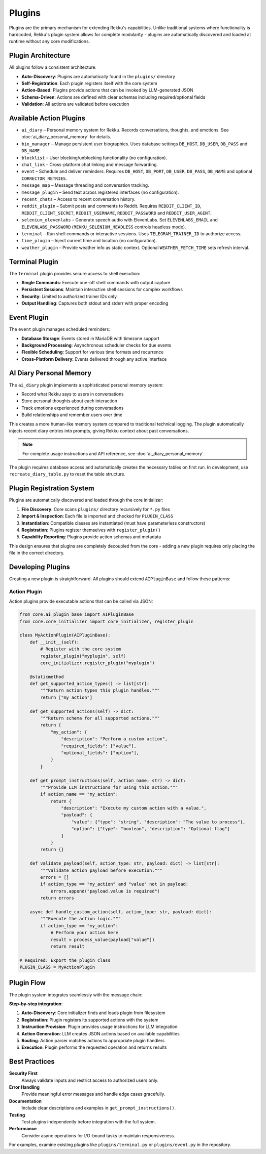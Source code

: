 Plugins
=======

.. image:: res/plugins.png
    :alt: Rekku plugin architecture diagram
    :width: 600px
    :align: center


Plugins are the primary mechanism for extending Rekku's capabilities. Unlike traditional systems where functionality is hardcoded, Rekku's plugin system allows for complete modularity - plugins are automatically discovered and loaded at runtime without any core modifications.

Plugin Architecture
-------------------

All plugins follow a consistent architecture:

- **Auto-Discovery**: Plugins are automatically found in the ``plugins/`` directory
- **Self-Registration**: Each plugin registers itself with the core system
- **Action-Based**: Plugins provide actions that can be invoked by LLM-generated JSON
- **Schema-Driven**: Actions are defined with clear schemas including required/optional fields
- **Validation**: All actions are validated before execution

Available Action Plugins
------------------------

* ``ai_diary`` – Personal memory system for Rekku. Records conversations, thoughts, and emotions. See :doc:`ai_diary_personal_memory` for details.
* ``bio_manager`` – Manage persistent user biographies. Uses database settings ``DB_HOST``, ``DB_USER``, ``DB_PASS`` and ``DB_NAME``.
* ``blocklist`` – User blocking/unblocking functionality (no configuration).
* ``chat_link`` – Cross-platform chat linking and message forwarding.
* ``event`` – Schedule and deliver reminders. Requires ``DB_HOST``, ``DB_PORT``, ``DB_USER``, ``DB_PASS``, ``DB_NAME`` and optional ``CORRECTOR_RETRIES``.
* ``message_map`` – Message threading and conversation tracking.
* ``message_plugin`` – Send text across registered interfaces (no configuration).
* ``recent_chats`` – Access to recent conversation history.
* ``reddit_plugin`` – Submit posts and comments to Reddit. Requires ``REDDIT_CLIENT_ID``, ``REDDIT_CLIENT_SECRET``, ``REDDIT_USERNAME``, ``REDDIT_PASSWORD`` and ``REDDIT_USER_AGENT``.
* ``selenium_elevenlabs`` – Generate speech audio with ElevenLabs. Set ``ELEVENLABS_EMAIL`` and ``ELEVENLABS_PASSWORD`` (``REKKU_SELENIUM_HEADLESS`` controls headless mode).
* ``terminal`` – Run shell commands or interactive sessions. Uses ``TELEGRAM_TRAINER_ID`` to authorize access.
* ``time_plugin`` – Inject current time and location (no configuration).
* ``weather_plugin`` – Provide weather info as static context. Optional ``WEATHER_FETCH_TIME`` sets refresh interval.

Terminal Plugin
---------------

The ``terminal`` plugin provides secure access to shell execution:

- **Single Commands**: Execute one-off shell commands with output capture
- **Persistent Sessions**: Maintain interactive shell sessions for complex workflows
- **Security**: Limited to authorized trainer IDs only
- **Output Handling**: Captures both stdout and stderr with proper encoding

Event Plugin
------------

The ``event`` plugin manages scheduled reminders:

- **Database Storage**: Events stored in MariaDB with timezone support
- **Background Processing**: Asynchronous scheduler checks for due events
- **Flexible Scheduling**: Support for various time formats and recurrence
- **Cross-Platform Delivery**: Events delivered through any active interface

AI Diary Personal Memory
-------------------------

The ``ai_diary`` plugin implements a sophisticated personal memory system:

* Record what Rekku says to users in conversations
* Store personal thoughts about each interaction
* Track emotions experienced during conversations
* Build relationships and remember users over time

This creates a more human-like memory system compared to traditional technical logging.
The plugin automatically injects recent diary entries into prompts, giving Rekku
context about past conversations.

.. note::
   For complete usage instructions and API reference, see :doc:`ai_diary_personal_memory`.

The plugin requires database access and automatically creates the necessary tables
on first run. In development, use ``recreate_diary_table.py`` to reset the table
structure.

Plugin Registration System
--------------------------

Plugins are automatically discovered and loaded through the core initializer:

1. **File Discovery**: Core scans ``plugins/`` directory recursively for ``*.py`` files
2. **Import & Inspection**: Each file is imported and checked for ``PLUGIN_CLASS``
3. **Instantiation**: Compatible classes are instantiated (must have parameterless constructors)
4. **Registration**: Plugins register themselves with ``register_plugin()``
5. **Capability Reporting**: Plugins provide action schemas and metadata

This design ensures that plugins are completely decoupled from the core - adding a new plugin requires only placing the file in the correct directory.

Developing Plugins
------------------

Creating a new plugin is straightforward. All plugins should extend ``AIPluginBase`` and follow these patterns:

Action Plugin
~~~~~~~~~~~~~

Action plugins provide executable actions that can be called via JSON:

.. code-block:: python

   from core.ai_plugin_base import AIPluginBase
   from core.core_initializer import core_initializer, register_plugin

   class MyActionPlugin(AIPluginBase):
       def __init__(self):
           # Register with the core system
           register_plugin("myplugin", self)
           core_initializer.register_plugin("myplugin")

       @staticmethod
       def get_supported_action_types() -> list[str]:
           """Return action types this plugin handles."""
           return ["my_action"]

       def get_supported_actions(self) -> dict:
           """Return schema for all supported actions."""
           return {
               "my_action": {
                   "description": "Perform a custom action",
                   "required_fields": ["value"],
                   "optional_fields": ["option"],
               }
           }

       def get_prompt_instructions(self, action_name: str) -> dict:
           """Provide LLM instructions for using this action."""
           if action_name == "my_action":
               return {
                   "description": "Execute my custom action with a value.",
                   "payload": {
                       "value": {"type": "string", "description": "The value to process"},
                       "option": {"type": "boolean", "description": "Optional flag"}
                   }
               }
           return {}

       def validate_payload(self, action_type: str, payload: dict) -> list[str]:
           """Validate action payload before execution."""
           errors = []
           if action_type == "my_action" and "value" not in payload:
               errors.append("payload.value is required")
           return errors

       async def handle_custom_action(self, action_type: str, payload: dict):
           """Execute the action logic."""
           if action_type == "my_action":
               # Perform your action here
               result = process_value(payload["value"])
               return result

   # Required: Export the plugin class
   PLUGIN_CLASS = MyActionPlugin

Plugin Flow
-----------

The plugin system integrates seamlessly with the message chain:

.. graphviz::

    digraph plugin_flow {
         rankdir=LR;
         node [shape=box, style=rounded];
         A [label="1. Plugin auto-discovered\nand instantiated"];
         B [label="2. Plugin registers actions\n→ available_actions"];
         C [label="3. Plugin provides instructions\n→ action_instructions"];
         D [label="4. LLM generates JSON\naction request"];
         E [label="5. Action parser routes\nto plugin"];
         F [label="6. Plugin executes logic\nand returns result"];

         A -> B -> C -> D -> E -> F;
    }

**Step-by-step integration:**

1. **Auto-Discovery**: Core initializer finds and loads plugin from filesystem
2. **Registration**: Plugin registers its supported actions with the system
3. **Instruction Provision**: Plugin provides usage instructions for LLM integration
4. **Action Generation**: LLM creates JSON actions based on available capabilities
5. **Routing**: Action parser matches actions to appropriate plugin handlers
6. **Execution**: Plugin performs the requested operation and returns results

Best Practices
--------------

**Security First**
    Always validate inputs and restrict access to authorized users only.

**Error Handling**
    Provide meaningful error messages and handle edge cases gracefully.

**Documentation**
    Include clear descriptions and examples in ``get_prompt_instructions()``.

**Testing**
    Test plugins independently before integration with the full system.

**Performance**
    Consider async operations for I/O-bound tasks to maintain responsiveness.

For examples, examine existing plugins like ``plugins/terminal.py`` or ``plugins/event.py`` in the repository.
